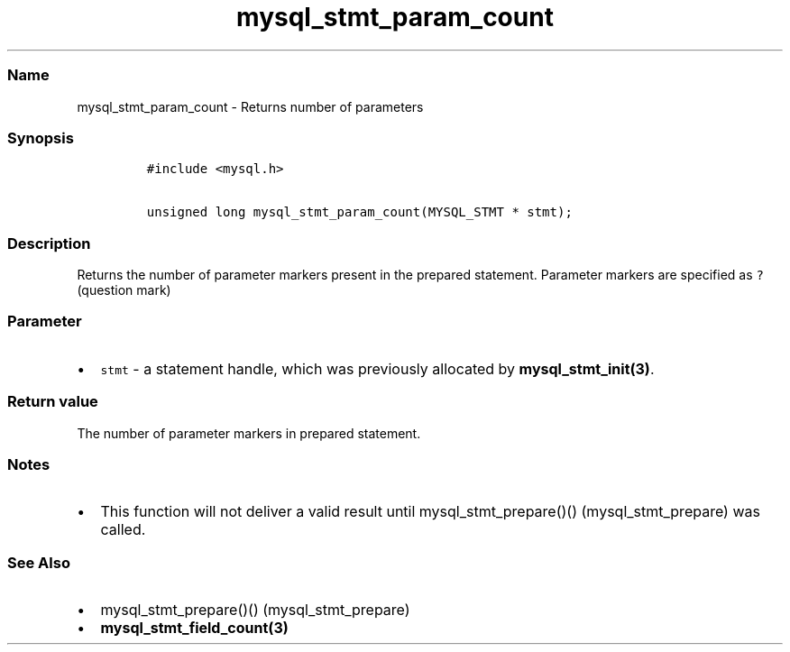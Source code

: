 .\" Automatically generated by Pandoc 2.5
.\"
.TH "mysql_stmt_param_count" "3" "" "Version 3.3.1" "MariaDB Connector/C"
.hy
.SS Name
.PP
mysql_stmt_param_count \- Returns number of parameters
.SS Synopsis
.IP
.nf
\f[C]
#include <mysql.h>

unsigned long mysql_stmt_param_count(MYSQL_STMT * stmt);
\f[R]
.fi
.SS Description
.PP
Returns the number of parameter markers present in the prepared
statement.
Parameter markers are specified as \f[C]?\f[R] (question mark)
.SS Parameter
.IP \[bu] 2
\f[C]stmt\f[R] \- a statement handle, which was previously allocated by
\f[B]mysql_stmt_init(3)\f[R].
.SS Return value
.PP
The number of parameter markers in prepared statement.
.SS Notes
.IP \[bu] 2
This function will not deliver a valid result until
mysql_stmt_prepare()() (mysql_stmt_prepare) was called.
.SS See Also
.IP \[bu] 2
mysql_stmt_prepare()() (mysql_stmt_prepare)
.IP \[bu] 2
\f[B]mysql_stmt_field_count(3)\f[R]
